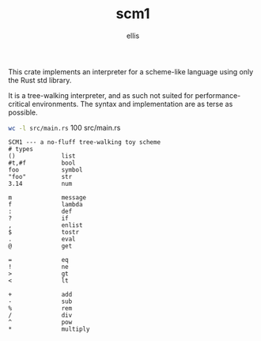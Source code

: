 #+TITLE: scm1
#+AUTHOR: ellis
#+DESCRIPTION: a no-fluff tree-walking toy scheme

This crate implements an interpreter for a scheme-like language using
only the Rust std library.

It is a tree-walking interpreter, and as such not suited for
performance-critical environments. The syntax and implementation are
as terse as possible.

src_sh[:results raw]{wc -l src/main.rs}      100 src/main.rs

#+begin_src text
SCM1 --- a no-fluff tree-walking toy scheme
# types
()             list
#t,#f          bool
foo            symbol
"foo"          str
3.14           num

m              message
f              lambda
:              def
?              if
,              enlist
$              tostr
.              eval
@              get

=              eq
!              ne
>              gt
<              lt

+              add
-              sub
%              rem
/              div
^              pow
*              multiply
#+end_src
